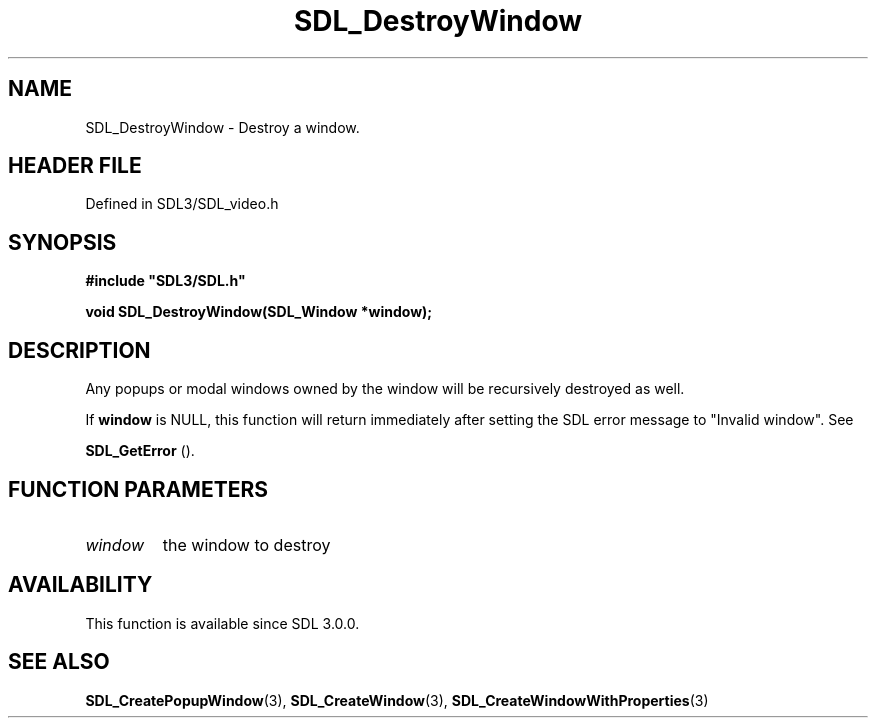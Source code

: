 .\" This manpage content is licensed under Creative Commons
.\"  Attribution 4.0 International (CC BY 4.0)
.\"   https://creativecommons.org/licenses/by/4.0/
.\" This manpage was generated from SDL's wiki page for SDL_DestroyWindow:
.\"   https://wiki.libsdl.org/SDL_DestroyWindow
.\" Generated with SDL/build-scripts/wikiheaders.pl
.\"  revision SDL-3.1.2-no-vcs
.\" Please report issues in this manpage's content at:
.\"   https://github.com/libsdl-org/sdlwiki/issues/new
.\" Please report issues in the generation of this manpage from the wiki at:
.\"   https://github.com/libsdl-org/SDL/issues/new?title=Misgenerated%20manpage%20for%20SDL_DestroyWindow
.\" SDL can be found at https://libsdl.org/
.de URL
\$2 \(laURL: \$1 \(ra\$3
..
.if \n[.g] .mso www.tmac
.TH SDL_DestroyWindow 3 "SDL 3.1.2" "Simple Directmedia Layer" "SDL3 FUNCTIONS"
.SH NAME
SDL_DestroyWindow \- Destroy a window\[char46]
.SH HEADER FILE
Defined in SDL3/SDL_video\[char46]h

.SH SYNOPSIS
.nf
.B #include \(dqSDL3/SDL.h\(dq
.PP
.BI "void SDL_DestroyWindow(SDL_Window *window);
.fi
.SH DESCRIPTION
Any popups or modal windows owned by the window will be recursively
destroyed as well\[char46]

If
.BR window
is NULL, this function will return immediately after setting
the SDL error message to "Invalid window"\[char46] See

.BR SDL_GetError
()\[char46]

.SH FUNCTION PARAMETERS
.TP
.I window
the window to destroy
.SH AVAILABILITY
This function is available since SDL 3\[char46]0\[char46]0\[char46]

.SH SEE ALSO
.BR SDL_CreatePopupWindow (3),
.BR SDL_CreateWindow (3),
.BR SDL_CreateWindowWithProperties (3)
